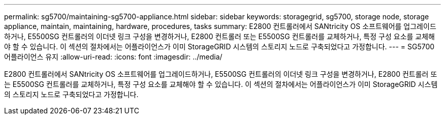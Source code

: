 ---
permalink: sg5700/maintaining-sg5700-appliance.html 
sidebar: sidebar 
keywords: storagegrid, sg5700, storage node, storage appliance, maintain, maintaining, hardware, procedures, tasks 
summary: E2800 컨트롤러에서 SANtricity OS 소프트웨어를 업그레이드하거나, E5500SG 컨트롤러의 이더넷 링크 구성을 변경하거나, E2800 컨트롤러 또는 E5500SG 컨트롤러를 교체하거나, 특정 구성 요소를 교체해야 할 수 있습니다. 이 섹션의 절차에서는 어플라이언스가 이미 StorageGRID 시스템의 스토리지 노드로 구축되었다고 가정합니다. 
---
= SG5700 어플라이언스 유지
:allow-uri-read: 
:icons: font
:imagesdir: ../media/


[role="lead"]
E2800 컨트롤러에서 SANtricity OS 소프트웨어를 업그레이드하거나, E5500SG 컨트롤러의 이더넷 링크 구성을 변경하거나, E2800 컨트롤러 또는 E5500SG 컨트롤러를 교체하거나, 특정 구성 요소를 교체해야 할 수 있습니다. 이 섹션의 절차에서는 어플라이언스가 이미 StorageGRID 시스템의 스토리지 노드로 구축되었다고 가정합니다.
